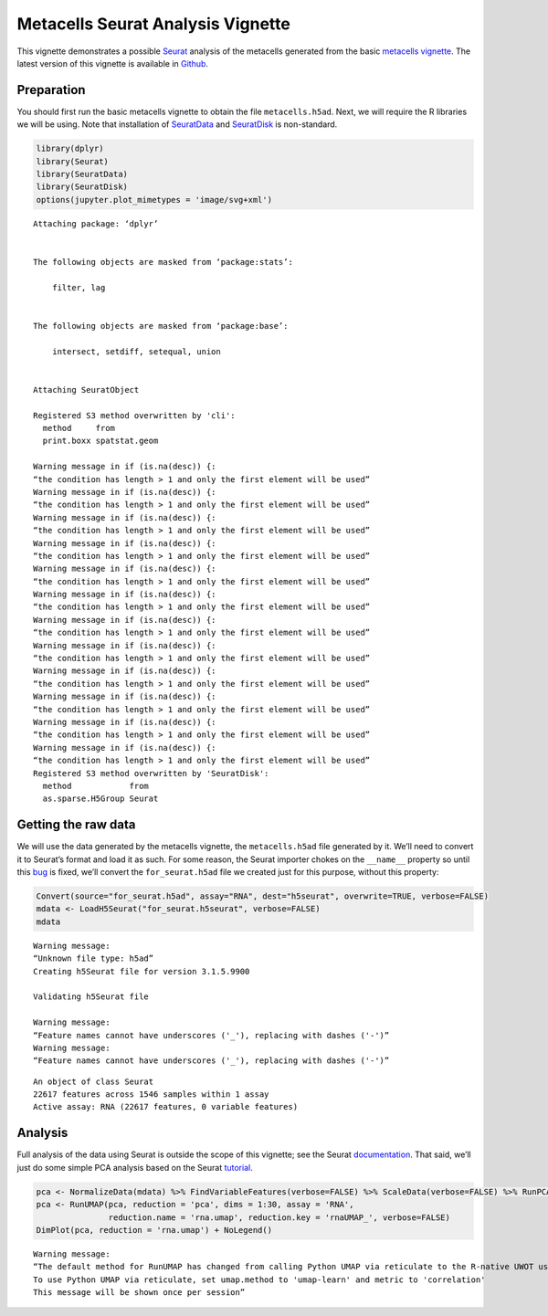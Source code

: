 Metacells Seurat Analysis Vignette
==================================

This vignette demonstrates a possible
`Seurat <https://satijalab.org/seurat/index.html>`__ analysis of the
metacells generated from the basic `metacells
vignette <Metacells_Vignette.html>`__. The latest version of this
vignette is available in
`Github <https://github.com/tanaylab/metacells/blob/master/sphinx/Seurat_Analysis.rst>`__.

Preparation
-----------

You should first run the basic metacells vignette to obtain the file
``metacells.h5ad``. Next, we will require the R libraries we will be
using. Note that installation of
`SeuratData <https://github.com/satijalab/seurat-data>`__ and
`SeuratDisk <https://github.com/mojaveazure/seurat-disk>`__ is
non-standard.

.. code:: r

    library(dplyr)
    library(Seurat)
    library(SeuratData)
    library(SeuratDisk)
    options(jupyter.plot_mimetypes = 'image/svg+xml')



.. parsed-literal::

    
    Attaching package: ‘dplyr’
    
    
    The following objects are masked from ‘package:stats’:
    
        filter, lag
    
    
    The following objects are masked from ‘package:base’:
    
        intersect, setdiff, setequal, union
    
    
    Attaching SeuratObject
    
    Registered S3 method overwritten by 'cli':
      method     from         
      print.boxx spatstat.geom
    
    Warning message in if (is.na(desc)) {:
    “the condition has length > 1 and only the first element will be used”
    Warning message in if (is.na(desc)) {:
    “the condition has length > 1 and only the first element will be used”
    Warning message in if (is.na(desc)) {:
    “the condition has length > 1 and only the first element will be used”
    Warning message in if (is.na(desc)) {:
    “the condition has length > 1 and only the first element will be used”
    Warning message in if (is.na(desc)) {:
    “the condition has length > 1 and only the first element will be used”
    Warning message in if (is.na(desc)) {:
    “the condition has length > 1 and only the first element will be used”
    Warning message in if (is.na(desc)) {:
    “the condition has length > 1 and only the first element will be used”
    Warning message in if (is.na(desc)) {:
    “the condition has length > 1 and only the first element will be used”
    Warning message in if (is.na(desc)) {:
    “the condition has length > 1 and only the first element will be used”
    Warning message in if (is.na(desc)) {:
    “the condition has length > 1 and only the first element will be used”
    Warning message in if (is.na(desc)) {:
    “the condition has length > 1 and only the first element will be used”
    Warning message in if (is.na(desc)) {:
    “the condition has length > 1 and only the first element will be used”
    Registered S3 method overwritten by 'SeuratDisk':
      method            from  
      as.sparse.H5Group Seurat
    


Getting the raw data
--------------------

We will use the data generated by the metacells vignette, the
``metacells.h5ad`` file generated by it. We’ll need to convert it to
Seurat’s format and load it as such. For some reason, the Seurat
importer chokes on the ``__name__`` property so until this
`bug <https://github.com/mojaveazure/seurat-disk/issues/82>`__ is fixed,
we’ll convert the ``for_seurat.h5ad`` file we created just for this
purpose, without this property:

.. code:: r

    Convert(source="for_seurat.h5ad", assay="RNA", dest="h5seurat", overwrite=TRUE, verbose=FALSE)
    mdata <- LoadH5Seurat("for_seurat.h5seurat", verbose=FALSE)
    mdata


.. parsed-literal::

    Warning message:
    “Unknown file type: h5ad”
    Creating h5Seurat file for version 3.1.5.9900
    
    Validating h5Seurat file
    
    Warning message:
    “Feature names cannot have underscores ('_'), replacing with dashes ('-')”
    Warning message:
    “Feature names cannot have underscores ('_'), replacing with dashes ('-')”



.. parsed-literal::

    An object of class Seurat 
    22617 features across 1546 samples within 1 assay 
    Active assay: RNA (22617 features, 0 variable features)


Analysis
--------

Full analysis of the data using Seurat is outside the scope of this
vignette; see the Seurat
`documentation <https://satijalab.org/seurat/index.html>`__. That said,
we’ll just do some simple PCA analysis based on the Seurat
`tutorial <https://satijalab.org/seurat/articles/weighted_nearest_neighbor_analysis.html>`__.

.. code:: r

    pca <- NormalizeData(mdata) %>% FindVariableFeatures(verbose=FALSE) %>% ScaleData(verbose=FALSE) %>% RunPCA(verbose=FALSE)
    pca <- RunUMAP(pca, reduction = 'pca', dims = 1:30, assay = 'RNA', 
                   reduction.name = 'rna.umap', reduction.key = 'rnaUMAP_', verbose=FALSE)
    DimPlot(pca, reduction = 'rna.umap') + NoLegend()


.. parsed-literal::

    Warning message:
    “The default method for RunUMAP has changed from calling Python UMAP via reticulate to the R-native UWOT using the cosine metric
    To use Python UMAP via reticulate, set umap.method to 'umap-learn' and metric to 'correlation'
    This message will be shown once per session”



.. image:: Seurat_Analysis_files/Seurat_Analysis_6_1.svg

